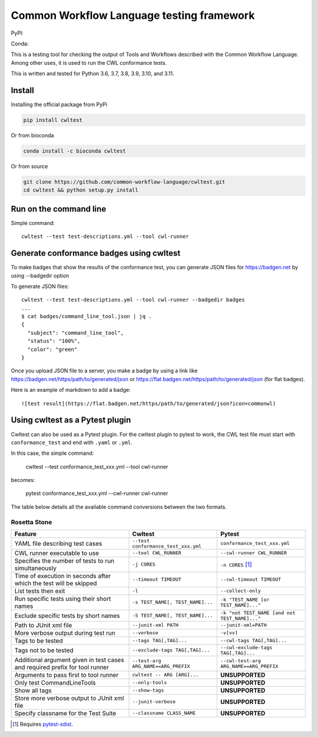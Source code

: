==========================================
Common Workflow Language testing framework
==========================================

|Linux Build Status| |Code coverage|

PyPI: |PyPI Version| |PyPI Downloads Month| |Total PyPI Downloads|

Conda: |Conda Version| |Conda Installs|

.. |Linux Build Status| image:: https://github.com/common-workflow-language/cwltest/actions/workflows/ci-tests.yml/badge.svg?branch=main
   :target: https://github.com/common-workflow-language/cwltest/actions/workflows/ci-tests.yml
.. |Code coverage| image:: https://codecov.io/gh/common-workflow-language/cwltest/branch/master/graph/badge.svg
   :target: https://codecov.io/gh/common-workflow-language/cwltest

.. |PyPI Version| image:: https://badge.fury.io/py/cwltest.svg
   :target: https://badge.fury.io/py/cwltest

.. |PyPI Downloads Month| image:: https://pepy.tech/badge/cwltest/month
   :target: https://pepy.tech/project/cwltest

.. |Total PyPI Downloads| image:: https://static.pepy.tech/personalized-badge/cwltest?period=total&units=international_system&left_color=black&right_color=orange&left_text=Total%20PyPI%20Downloads
   :target: https://pepy.tech/project/cwltest

.. |Conda Version| image:: https://anaconda.org/bioconda/cwltest/badges/version.svg
   :target: https://anaconda.org/bioconda/cwltest

.. |Conda Installs| image:: https://anaconda.org/bioconda/cwltest/badges/downloads.svg
   :target: https://anaconda.org/bioconda/cwltest

This is a testing tool for checking the output of Tools and Workflows described
with the Common Workflow Language.  Among other uses, it is used to run the CWL
conformance tests.

This is written and tested for Python 3.6, 3.7, 3.8, 3.9, 3.10, and 3.11.

Install
-------

Installing the official package from PyPi

.. code:: bash

  pip install cwltest

Or from bioconda

.. code:: bash

  conda install -c bioconda cwltest

Or from source

.. code:: bash

  git clone https://github.com/common-workflow-language/cwltest.git
  cd cwltest && python setup.py install

Run on the command line
-----------------------

Simple command::

  cwltest --test test-descriptions.yml --tool cwl-runner

Generate conformance badges using cwltest
-----------------------------------------

To make badges that show the results of the conformance test,
you can generate JSON files for https://badgen.net by using --badgedir option

To generate JSON files::

  cwltest --test test-descriptions.yml --tool cwl-runner --badgedir badges
  ...
  $ cat badges/command_line_tool.json | jq .
  {
    "subject": "command_line_tool",
    "status": "100%",
    "color": "green"
  }

Once you upload JSON file to a server, you make a badge by using a link like https://badgen.net/https/path/to/generated/json or https://flat.badgen.net/https/path/to/generated/json (for flat badges).

Here is an example of markdown to add a badge::

  ![test result](https://flat.badgen.net/https/path/to/generated/json?icon=commonwl)

Using cwltest as a Pytest plugin
--------------------------------

Cwltest can also be used as a Pytest plugin. For the cwltest plugin to pytest to work, the CWL test file must start with ``conformance_test``
and end with ``.yaml`` or ``.yml``.

In this case, the simple command:

  cwltest --test conformance_test_xxx.yml --tool cwl-runner

becomes:

  pytest conformance_test_xxx.yml --cwl-runner cwl-runner

The table below details all the available command conversions between the two formats.

Rosetta Stone
~~~~~~~~~~~~~

.. list-table::
   :widths: 40 30 30
   :header-rows: 1

   * - Feature
     - Cwltest
     - Pytest
   * - YAML file describing test cases
     - ``--test conformance_test_xxx.yml``
     - ``conformance_test_xxx.yml``
   * - CWL runner executable to use
     - ``--tool CWL_RUNNER``
     - ``--cwl-runner CWL_RUNNER``
   * - Specifies the number of tests to run simultaneously
     - ``-j CORES``
     - ``-n CORES`` [#]_
   * - Time of execution in seconds after which the test will be skipped
     - ``--timeout TIMEOUT``
     - ``--cwl-timeout TIMEOUT``
   * - List tests then exit
     - ``-l``
     - ``--collect-only``
   * - Run specific tests using their short names
     - ``-s TEST_NAME[, TEST_NAME]...``
     - ``-k "TEST_NAME [or TEST_NAME]..."``
   * - Exclude specific tests by short names
     - ``-S TEST_NAME[, TEST_NAME]...``
     - ``-k "not TEST_NAME [and not TEST_NAME]..."``
   * - Path to JUnit xml file
     - ``--junit-xml PATH``
     - ``--junit-xml=PATH``
   * - More verbose output during test run
     - ``--verbose``
     - ``-v[vv]``
   * - Tags to be tested
     - ``--tags TAG[,TAG]...``
     - ``--cwl-tags TAG[,TAG]...``
   * - Tags not to be tested
     - ``--exclude-tags TAG[,TAG]...``
     - ``--cwl-exclude-tags TAG[,TAG]...``
   * - Additional argument given in test cases and required prefix for tool runner
     - ``--test-arg ARG_NAME==ARG_PREFIX``
     - ``--cwl-test-arg ARG_NAME==ARG_PREFIX``
   * - Arguments to pass first to tool runner
     - ``cwltest -- ARG [ARG]...``
     - **UNSUPPORTED**
   * - Only test CommandLineTools
     - ``--only-tools``
     - **UNSUPPORTED**
   * - Show all tags
     - ``--show-tags``
     - **UNSUPPORTED**
   * - Store more verbose output to JUnit xml file
     - ``--junit-verbose``
     - **UNSUPPORTED**
   * - Specify classname for the Test Suite
     - ``--classname CLASS_NAME``
     - **UNSUPPORTED**

.. [#] Requires `pytest-xdist <https://pypi.org/project/pytest-xdist/>`_.